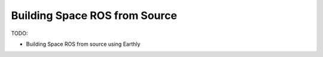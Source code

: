 Building Space ROS from Source
==============================

TODO:

* Building Space ROS from source using Earthly
